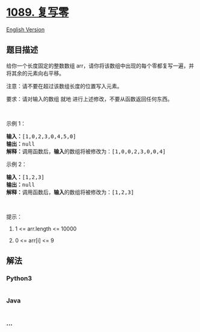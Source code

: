 * [[https://leetcode-cn.com/problems/duplicate-zeros][1089. 复写零]]
  :PROPERTIES:
  :CUSTOM_ID: 复写零
  :END:
[[./solution/1000-1099/1089.Duplicate Zeros/README_EN.org][English
Version]]

** 题目描述
   :PROPERTIES:
   :CUSTOM_ID: 题目描述
   :END:

#+begin_html
  <!-- 这里写题目描述 -->
#+end_html

#+begin_html
  <p>
#+end_html

给你一个长度固定的整数数组 arr，请你将该数组中出现的每个零都复写一遍，并将其余的元素向右平移。

#+begin_html
  </p>
#+end_html

#+begin_html
  <p>
#+end_html

注意：请不要在超过该数组长度的位置写入元素。

#+begin_html
  </p>
#+end_html

#+begin_html
  <p>
#+end_html

要求：请对输入的数组 就地 进行上述修改，不要从函数返回任何东西。

#+begin_html
  </p>
#+end_html

#+begin_html
  <p>
#+end_html

 

#+begin_html
  </p>
#+end_html

#+begin_html
  <p>
#+end_html

示例 1：

#+begin_html
  </p>
#+end_html

#+begin_html
  <pre><strong>输入：</strong>[1,0,2,3,0,4,5,0]
  <strong>输出：</strong>null
  <strong>解释：</strong>调用函数后，<strong>输入</strong>的数组将被修改为：[1,0,0,2,3,0,0,4]
  </pre>
#+end_html

#+begin_html
  <p>
#+end_html

示例 2：

#+begin_html
  </p>
#+end_html

#+begin_html
  <pre><strong>输入：</strong>[1,2,3]
  <strong>输出：</strong>null
  <strong>解释：</strong>调用函数后，<strong>输入</strong>的数组将被修改为：[1,2,3]
  </pre>
#+end_html

#+begin_html
  <p>
#+end_html

 

#+begin_html
  </p>
#+end_html

#+begin_html
  <p>
#+end_html

提示：

#+begin_html
  </p>
#+end_html

#+begin_html
  <ol>
#+end_html

#+begin_html
  <li>
#+end_html

1 <= arr.length <= 10000

#+begin_html
  </li>
#+end_html

#+begin_html
  <li>
#+end_html

0 <= arr[i] <= 9

#+begin_html
  </li>
#+end_html

#+begin_html
  </ol>
#+end_html

** 解法
   :PROPERTIES:
   :CUSTOM_ID: 解法
   :END:

#+begin_html
  <!-- 这里可写通用的实现逻辑 -->
#+end_html

#+begin_html
  <!-- tabs:start -->
#+end_html

*** *Python3*
    :PROPERTIES:
    :CUSTOM_ID: python3
    :END:

#+begin_html
  <!-- 这里可写当前语言的特殊实现逻辑 -->
#+end_html

#+begin_src python
#+end_src

*** *Java*
    :PROPERTIES:
    :CUSTOM_ID: java
    :END:

#+begin_html
  <!-- 这里可写当前语言的特殊实现逻辑 -->
#+end_html

#+begin_src java
#+end_src

*** *...*
    :PROPERTIES:
    :CUSTOM_ID: section
    :END:
#+begin_example
#+end_example

#+begin_html
  <!-- tabs:end -->
#+end_html
